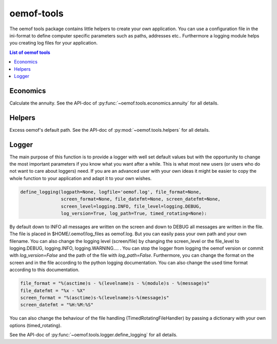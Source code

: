 .. _oemof_tools_label:

~~~~~~~~~~~~~~~~~~~~~~
oemof-tools
~~~~~~~~~~~~~~~~~~~~~~

The oemof tools package contains little helpers to create your own application. You can use a configuration file in the ini-format to define computer specific parameters such as paths, addresses etc.. Furthermore a logging module helps you creating log files for your application.

.. contents:: List of oemof tools
    :depth: 1
    :local:
    :backlinks: top

Economics
---------

Calculate the annuity. See the API-doc of :py:func:`~oemof.tools.economics.annuity` for all details.

Helpers
-------

Excess oemof's default path. See the API-doc of :py:mod:`~oemof.tools.helpers` for all details.


Logger
-------

The main purpose of this function is to provide a logger with well set default values but with the opportunity to change the most important parameters if you know what you want after a while. This is what most new users (or users who do not want to care about loggers) need.
If you are an advanced user with your own ideas it might be easier to copy the whole function to your application and adapt it to your own wishes.

.. code-block:: python

    define_logging(logpath=None, logfile='oemof.log', file_format=None,
                   screen_format=None, file_datefmt=None, screen_datefmt=None,
                   screen_level=logging.INFO, file_level=logging.DEBUG,
                   log_version=True, log_path=True, timed_rotating=None):

By default down to INFO all messages are written on the screen and down to DEBUG all messages are written in the file. The file is placed in $HOME/.oemof/log_files as oemof.log. But you can easily pass your own path and your own filename. You can also change the logging level (screen/file) by changing the screen_level or the file_level to logging.DEBUG, logging.INFO, logging.WARNING.... . You can stop the logger from logging the oemof version or commit with *log_version=False* and the path of the file with *log_path=False*. Furthermore, you can change the format on the screen and in the file according to the python logging documentation. You can also change the used time format according to this documentation.

.. code-block:: python

    file_format = "%(asctime)s - %(levelname)s - %(module)s - %(message)s"
    file_datefmt = "%x - %X"
    screen_format = "%(asctime)s-%(levelname)s-%(message)s"
    screen_datefmt = "%H:%M:%S"

You can also change the behaviour of the file handling (TimedRotatingFileHandler) by passing a dictionary with your own options (timed_rotating).

See the API-doc of :py:func:`~oemof.tools.logger.define_logging` for all details.
